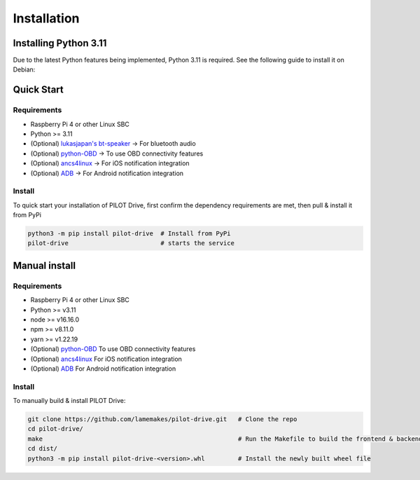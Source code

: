 Installation
====================

Installing Python 3.11
--------------------

Due to the latest Python features being implemented, Python 3.11 is required. See the following guide to install it on Debian:

.. code-block:: sh
   :caption:

   wget https://www.python.org/ftp/python/3.11.2/Python-3.11.2.tgz
   sudo apt install build-essential zlib1g-dev libncurses5-dev libgdbm-dev libnss3-dev git
   tar -xzvf Python-3.11.2.tgz
   cd Python-3.11.2/
   ./configure --enable-optimizations
   sudo make altinstall


Quick Start
--------------------

Requirements
^^^^^^^^^^^^^^^^^^^^

- Raspberry Pi 4 or other Linux SBC
- Python >= 3.11
- (Optional) `lukasjapan's bt-speaker <https://github.com/lukasjapan/bt-speaker>`_ -> For bluetooth audio
- (Optional) `python-OBD <https://github.com/brendan-w/python-OBD>`_ -> To use OBD connectivity features
- (Optional) `ancs4linux <https://github.com/pzmarzly/ancs4linux>`_ -> For iOS notification integration
- (Optional) `ADB <https://developer.android.com/studio/command-line/adb>`_ -> For Android notification integration

Install
^^^^^^^^^^^^^^^^^^^^

To quick start your installation of PILOT Drive, first confirm the dependency requirements are met, then pull & install it from PyPi

.. code-block:: sh

   python3 -m pip install pilot-drive  # Install from PyPi
   pilot-drive                         # starts the service
   

Manual install
--------------------

Requirements
^^^^^^^^^^^^^^^^^^^^

- Raspberry Pi 4 or other Linux SBC
- Python >= v3.11
- node >= v16.16.0
- npm >= v8.11.0
- yarn >= v1.22.19
- (Optional) `python-OBD <https://github.com/brendan-w/python-OBD>`_ To use OBD connectivity features
- (Optional) `ancs4linux <https://github.com/pzmarzly/ancs4linux>`_ For iOS notification integration
- (Optional) `ADB <https://developer.android.com/studio/command-line/adb>`_ For Android notification integration

Install
^^^^^^^^^^^^^^^^^^^^
To manually build & install PILOT Drive:

.. code-block:: sh

   git clone https://github.com/lamemakes/pilot-drive.git   # Clone the repo
   cd pilot-drive/                                      
   make                                                     # Run the Makefile to build the frontend & backend
   cd dist/
   python3 -m pip install pilot-drive-<version>.whl         # Install the newly built wheel file

